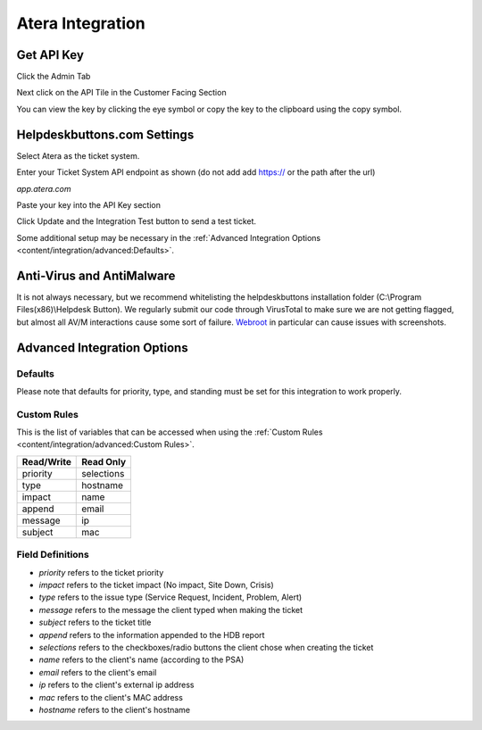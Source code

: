 Atera Integration
===================

Get API Key
--------------------------

Click the Admin Tab

.. image:: images/atera1.png

Next click on the API Tile in the Customer Facing Section

.. image:: images/atera2.png

You can view the key by clicking the eye symbol or copy the key to the clipboard using the copy symbol.

.. image:: images/atera3.png

Helpdeskbuttons.com Settings
-------------------------------

Select Atera as the ticket system. 

Enter your Ticket System API endpoint as shown (do not add add https:// or the path after the url)

*app.atera.com*

Paste your key into the API Key section

Click Update and the Integration Test button to send a test ticket. 

Some additional setup may be necessary in the :ref:`Advanced Integration Options <content/integration/advanced:Defaults>`.

Anti-Virus and AntiMalware
-----------------------------
It is not always necessary, but we recommend whitelisting the helpdeskbuttons installation folder (C:\\Program Files(x86)\\Helpdesk Button). We regularly submit our code through VirusTotal to make sure we are not getting flagged, but almost all AV/M interactions cause some sort of failure. `Webroot <https://docs.tier2tickets.com/content/general/firewall/#webroot>`_ in particular can cause issues with screenshots.

Advanced Integration Options
------------------------------

Defaults
^^^^^^^^

Please note that defaults for priority, type, and standing must be set for this integration to work properly.

Custom Rules
^^^^^^^^^^^^^

This is the list of variables that can be accessed when using the :ref:`Custom Rules <content/integration/advanced:Custom Rules>`. 

+-------------------+---------------+
| Read/Write        | Read Only     |
+===================+===============+
| priority          | selections    |
+-------------------+---------------+
| type              | hostname      |
+-------------------+---------------+
| impact            | name          |
+-------------------+---------------+
| append            | email         |
+-------------------+---------------+
| message           | ip            |
+-------------------+---------------+
| subject           | mac           | 
+-------------------+---------------+

Field Definitions
^^^^^^^^^^^^^^^^^

- *priority* refers to the ticket priority
- *impact* refers to the ticket impact (No impact, Site Down, Crisis)
- *type* refers to the issue type (Service Request, Incident, Problem, Alert)
- *message* refers to the message the client typed when making the ticket
- *subject* refers to the ticket title
- *append* refers to the information appended to the HDB report
- *selections* refers to the checkboxes/radio buttons the client chose when creating the ticket
- *name* refers to the client's name (according to the PSA)
- *email* refers to the client's email
- *ip* refers to the client's external ip address
- *mac* refers to the client's MAC address
- *hostname* refers to the client's hostname